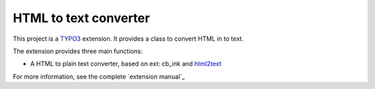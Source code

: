 HTML to text converter
=========================

This project is a TYPO3_ extension. It provides a class to convert HTML in to text.

The extension provides three main functions:

- A HTML to plain text converter, based on ext: cb_ink and html2text_

For more information, see the complete `extension manual`_

.. _TYPO3: http://typo3.org/
.. _html2text: https://github.com/soundasleep/html2text
.. _cb_ink manual: https://extensions.typo3.org/extension/cb_ink/
